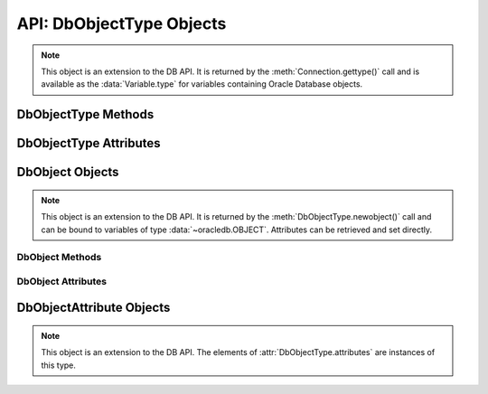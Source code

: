 .. _dbobjecttype:

*************************
API: DbObjectType Objects
*************************

.. note::

    This object is an extension to the DB API. It is returned by the
    :meth:`Connection.gettype()` call and is available as the
    :data:`Variable.type` for variables containing Oracle Database objects.

DbObjectType Methods
====================

.. method:: DbObjectType([sequence])

    The object type may be called directly and serves as an alternative way of
    calling :meth:`~DbObjectType.newobject()`.

.. method:: DbObjectType.newobject([sequence])

    Returns a new Oracle object of the given type. This object can then be
    modified by setting its attributes and then bound to a cursor for
    interaction with Oracle. If the object type refers to a collection, a
    sequence may be passed and the collection will be initialized with the
    items in that sequence.

DbObjectType Attributes
=======================

.. attribute:: DbObjectType.attributes

    This read-only attribute returns a list of the :ref:`attributes
    <dbobjectattr>` that make up the object type.


.. attribute:: DbObjectType.element_type

    This read-only attribute returns the type of elements found in collections
    of this type, if :attr:`~DbObjectType.iscollection` is True; otherwise,
    it returns None. If the collection contains objects, this will be
    another object type; otherwise, it will be one of the
    :ref:`database type constants <dbtypes>`.


.. attribute:: DbObjectType.iscollection

    This read-only attribute returns a boolean indicating if the object type
    refers to a collection or not.


.. attribute:: DbObjectType.name

    This read-only attribute returns the name of the type.


.. attribute:: DbObjectType.package_name

    This read-only attribute returns the name of the package, if the type
    refers to a PL/SQL type (otherwise, it returns the value `None`).


.. attribute:: DbObjectType.schema

    This read-only attribute returns the name of the schema that owns the type.

.. _dbobject:

DbObject Objects
================

.. note::

    This object is an extension to the DB API. It is returned by the
    :meth:`DbObjectType.newobject()` call and can be bound to variables of
    type :data:`~oracledb.OBJECT`. Attributes can be retrieved and set
    directly.

DbObject Methods
++++++++++++++++

.. method:: DbObject.append(element)

    Appends an element to the collection object. If no elements exist in the
    collection, this creates an element at index 0; otherwise, it creates an
    element immediately following the highest index available in the
    collection.


.. method:: DbObject.asdict()

    Returns a dictionary where the collection's indexes are the keys and the
    elements are its values.


.. method:: DbObject.aslist()

    Returns a list of each of the collection's elements in index order.


.. method:: DbObject.copy()

    Creates a copy of the object and returns it.


.. method:: DbObject.delete(index)

    Deletes the element at the specified index of the collection. If the
    element does not exist or is otherwise invalid, an error is raised. Note
    that the indices of the remaining elements in the collection are not
    changed. In other words, the delete operation creates holes in the
    collection.


.. method:: DbObject.exists(index)

    Returns True or False indicating if an element exists in the collection at
    the specified index.


.. method:: DbObject.extend(sequence)

    Appends all of the elements in the sequence to the collection. This is
    the equivalent of performing :meth:`~DbObject.append()` for each element
    found in the sequence.


.. method:: DbObject.first()

    Returns the index of the first element in the collection. If the collection
    is empty, None is returned.


.. method:: DbObject.getelement(index)

    Returns the element at the specified index of the collection. If no element
    exists at that index, an exception is raised.


.. method:: DbObject.last()

    Returns the index of the last element in the collection. If the collection
    is empty, None is returned.


.. method:: DbObject.next(index)

    Returns the index of the next element in the collection following the
    specified index. If there are no elements in the collection following the
    specified index, None is returned.


.. method:: DbObject.prev(index)

    Returns the index of the element in the collection preceding the specified
    index. If there are no elements in the collection preceding the
    specified index, None is returned.


.. method:: DbObject.setelement(index, value)

    Sets the value in the collection at the specified index to the given value.


.. method:: DbObject.size()

    Returns the number of elements in the collection.


.. method:: DbObject.trim(num)

    Removes the specified number of elements from the end of the collection.

DbObject Attributes
+++++++++++++++++++

.. attribute:: DbObject.Type

    This read-only attribute returns an ObjectType corresponding to the type
    of object.


.. _dbobjectattr:

DbObjectAttribute Objects
=========================

.. note::

    This object is an extension to the DB API. The elements of
    :attr:`DbObjectType.attributes` are instances of this type.


.. attribute:: DbObjectAttribute.name

    This read-only attribute returns the name of the attribute.


.. attribute:: DbObjectAttribute.type

    This read-only attribute returns the type of the attribute. This will be an
    :ref:`Oracle Object Type <dbobjecttype>` if the variable binds
    Oracle objects; otherwise, it will be one of the
    :ref:`database type constants <dbtypes>`.
